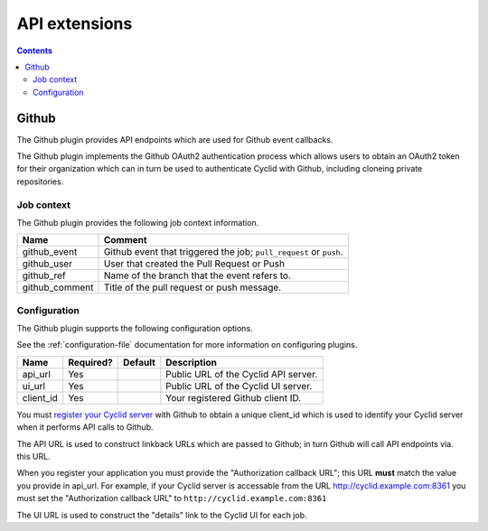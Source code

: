 .. _api-plugin:

##############
API extensions
##############

.. contents::
   :depth: 2

.. _github:

******
Github
******

The Github plugin provides API endpoints which are used for Github event
callbacks.

The Github plugin implements the Github OAuth2 authentication process which
allows users to obtain an OAuth2 token for their organization which can in
turn be used to authenticate Cyclid with Github, including cloneing private
repositories.

Job context
===========

The Github plugin provides the following job context information.

+----------------+----------------------------------------------------------------------+
| Name           | Comment                                                              |
+================+======================================================================+
| github_event   | Github event that triggered the job; ``pull_request`` or ``push``.   |
+----------------+----------------------------------------------------------------------+
| github_user    | User that created the Pull Request or Push                           |
+----------------+----------------------------------------------------------------------+
| github_ref     | Name of the branch that the event refers to.                         |
+----------------+----------------------------------------------------------------------+
| github_comment | Title of the pull request or push message.                           |
+----------------+----------------------------------------------------------------------+

Configuration
=============

The Github plugin supports the following configuration options.

See the :ref:`configuration-file` documentation for more information on
configuring plugins.

+-----------------------+-----------+----------------------------------+-------------------------------------------------------+
| Name                  | Required? | Default                          | Description                                           |
+=======================+===========+==================================+=======================================================+
| api_url               | Yes       |                                  | Public URL of the Cyclid API server.                  |
+-----------------------+-----------+----------------------------------+-------------------------------------------------------+
| ui_url                | Yes       |                                  | Public URL of the Cyclid UI server.                   |
+-----------------------+-----------+----------------------------------+-------------------------------------------------------+
| client_id             | Yes       |                                  | Your registered Github client ID.                     |
+-----------------------+-----------+----------------------------------+-------------------------------------------------------+

You must `register your Cyclid server <https://github.com/settings/applications/new>`_
with Github to obtain a unique client_id which is used to identify your Cyclid server
when it performs API calls to Github.

The API URL is used to construct linkback URLs which are passed to Github; in
turn Github will call API endpoints via. this URL.

When you register your application you must provide the "Authorization
callback URL"; this URL **must** match the value you provide in api_url. For
example, if your Cyclid server is accessable from the URL
http://cyclid.example.com:8361 you must set the "Authorization callback
URL" to ``http://cyclid.example.com:8361``

The UI URL is used to construct the "details" link to the Cyclid UI for each
job.
